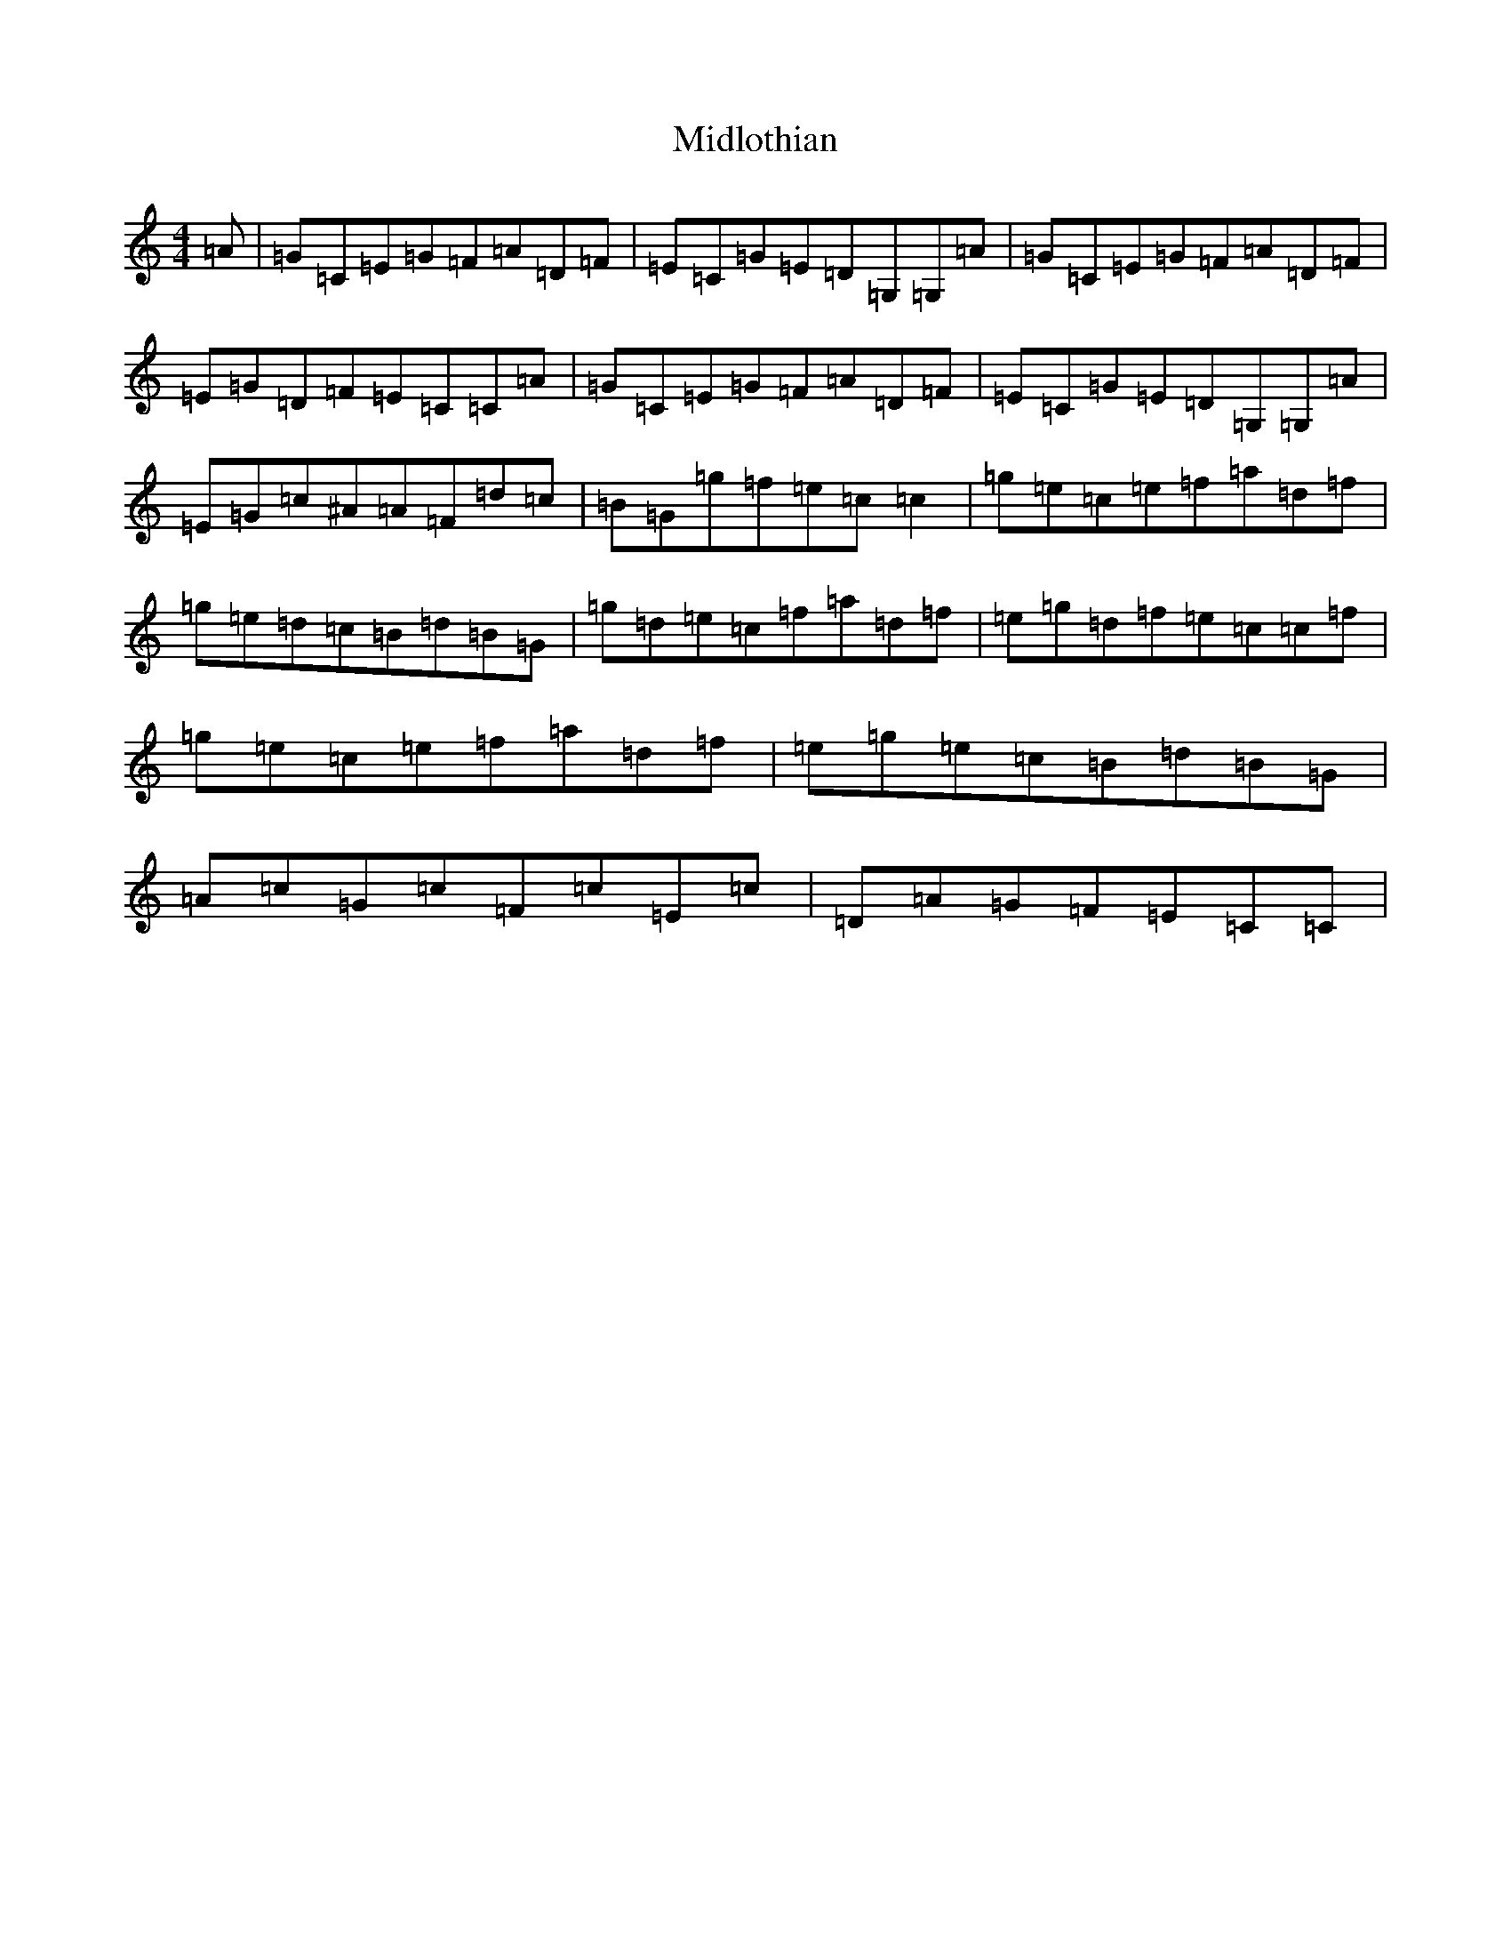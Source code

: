 X: 14108
T: Midlothian
S: https://thesession.org/tunes/12257#setting12257
Z: D Major
R: reel
M: 4/4
L: 1/8
K: C Major
=A|=G=C=E=G=F=A=D=F|=E=C=G=E=D=G,=G,=A|=G=C=E=G=F=A=D=F|=E=G=D=F=E=C=C=A|=G=C=E=G=F=A=D=F|=E=C=G=E=D=G,=G,=A|=E=G=c^A=A=F=d=c|=B=G=g=f=e=c=c2|=g=e=c=e=f=a=d=f|=g=e=d=c=B=d=B=G|=g=d=e=c=f=a=d=f|=e=g=d=f=e=c=c=f|=g=e=c=e=f=a=d=f|=e=g=e=c=B=d=B=G|=A=c=G=c=F=c=E=c|=D=A=G=F=E=C=C|